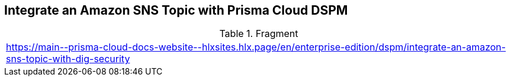 == Integrate an Amazon SNS Topic with Prisma Cloud DSPM

.Fragment
|===
| https://main\--prisma-cloud-docs-website\--hlxsites.hlx.page/en/enterprise-edition/dspm/integrate-an-amazon-sns-topic-with-dig-security
|===
